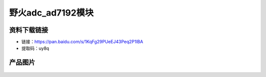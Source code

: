 

野火adc_ad7192模块
=============================



资料下载链接
------------

- 链接：https://pan.baidu.com/s/1KqFg29PUeEJ43Peq2P1lBA 
- 提取码：uy8q 


产品图片
--------

.. figure:: media/ebf_adc_ad7192.jpg
   :alt: ebf_adc_ad7192